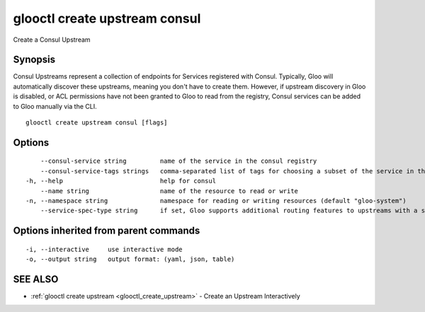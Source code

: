 .. _glooctl_create_upstream_consul:

glooctl create upstream consul
------------------------------

Create a Consul Upstream

Synopsis
~~~~~~~~


Consul Upstreams represent a collection of endpoints for Services registered with Consul. Typically, Gloo will automatically discover these upstreams, meaning you don't have to create them. However, if upstream discovery in Gloo is disabled, or ACL permissions have not been granted to Gloo to read from the registry, Consul services can be added to Gloo manually via the CLI.

::

  glooctl create upstream consul [flags]

Options
~~~~~~~

::

      --consul-service string         name of the service in the consul registry
      --consul-service-tags strings   comma-separated list of tags for choosing a subset of the service in the consul registry
  -h, --help                          help for consul
      --name string                   name of the resource to read or write
  -n, --namespace string              namespace for reading or writing resources (default "gloo-system")
      --service-spec-type string      if set, Gloo supports additional routing features to upstreams with a service spec. The service spec defines a set of features 

Options inherited from parent commands
~~~~~~~~~~~~~~~~~~~~~~~~~~~~~~~~~~~~~~

::

  -i, --interactive     use interactive mode
  -o, --output string   output format: (yaml, json, table)

SEE ALSO
~~~~~~~~

* :ref:`glooctl create upstream <glooctl_create_upstream>` 	 - Create an Upstream Interactively

